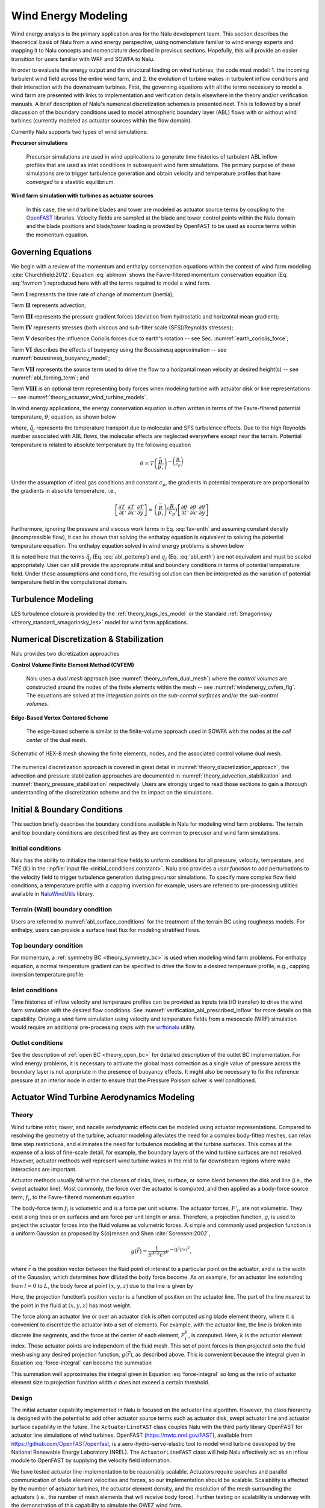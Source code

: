 
Wind Energy Modeling
====================

Wind energy analysis is the primary application area for the Nalu development
team. This section describes the theoretical basis of Nalu from a wind energy
perspective, using nomenclature familiar to wind energy experts and mapping it
to Nalu concepts and nomenclature described in previous sections. Hopefully,
this will provide an easier transition for users familiar with WRF and SOWFA to
Nalu.

In order to evaluate the energy output and the structural loading on wind
turbines, the code must model: 1. the incoming turbulent wind field across the
entire wind farm, and 2. the evolution of turbine wakes in turbulent inflow
conditions and their interaction with the downstream turbines. First, the
governing equations with all the terms necessary to model a wind farm are
presented with links to implementation and verification details elsewhere in the
theory and/or verification manuals. A brief description of Nalu's numerical
discretization schemes is presented next. This is followed by a brief discussion
of the boundary conditions used to model atmospheric boundary layer (ABL) flows
with or without wind turbines (currently modeled as actuator sources within the
flow domain).

Currently Nalu supports two types of wind simulations:

**Precursor simulations**

  Precursor simulations are used in wind applications to generate time histories
  of turbulent ABL inflow profiles that are used as inlet conditions in
  subsequent wind farm simulations. The primary purpose of these simulations are
  to trigger turbulence generation and obtain velocity and temperature profiles
  that have *converged* to a stastitic equilibrium.

**Wind farm simulation with turbines as actuator sources**

  In this case, the wind turbine blades and tower are modeled as actuator source
  terms by coupling to the `OpenFAST
  <http://openfast.readthedocs.io/en/master/>`_ libraries. Velocity fields are
  sampled at the blade and tower control points within the Nalu domain and the
  blade positions and blade/tower loading is provided by OpenFAST to be used as
  source terms within the momentum equation.

Governing Equations
-------------------

We begin with a review of the momentum and enthalpy conservation equations
within the context of wind farm modeling :cite:`Churchfield:2012`. Equation
:eq:`ablmom` shows the Favre-filtered momentum conservation equation (Eq.
:eq:`favmom`) reproduced here with all the terms required to model a wind farm.

.. math::
   :label: ablmom

   \underbrace{\frac{\partial}{\partial t} \left(\bar{\rho}\, \widetilde{u}_i\right)}_\mathbf{I} +
   \underbrace{\frac{\partial}{\partial x_j} \left( \bar{\rho}\, \widetilde{u}_i \widetilde{u}_j \right)}_\mathbf{II} =
     - \underbrace{\frac{\partial p'}{\partial x_j} \delta_{ij}}_\mathbf{III}
     - \underbrace{\frac{\partial \tau_{ij}}{\partial x_j}}_\mathbf{IV}
     - \underbrace{2\bar{\rho}\,\epsilon_{ijk}\,\Omega_ju_k}_\mathbf{V}
     + \underbrace{\left(\bar{\rho} - \rho_\circ \right) g_i}_\mathbf{VI}
     + \underbrace{S^{u}_{i}}_\mathbf{VII} + \underbrace{f^{T}_i}_\mathbf{VIII}

Term :math:`\mathbf{I}` represents the time rate of change of momentum (inertia);

Term :math:`\mathbf{II}` represents advection;

Term :math:`\mathbf{III}` represents the pressure gradient forces (deviation from
hydrostatic and horizontal mean gradient);

Term :math:`\mathbf{IV}` represents stresses (both viscous and sub-filter scale
(SFS)/Reynolds stresses);

Term :math:`\mathbf{V}` describes the influence Coriolis forces due to earth's rotation -- see  Sec. :numref:`earth_coriolis_force`;

Term :math:`\mathbf{VI}` describes the effects of buoyancy using the Boussinesq approximation -- see :numref:`boussinesq_buoyancy_model`;

Term :math:`\mathbf{VII}` represents the source term used to drive the flow to a
horizontal mean velocity at desired height(s) -- see :numref:`abl_forcing_term`; and

Term :math:`\mathbf{VIII}` is an optional term representing body forces when
modeling turbine with actuator disk or line representations -- see :numref:`theory_actuator_wind_turbine_models`.

In wind energy applications, the energy conservation equation is often written
in terms of the Favre-filtered potential temperature, :math:`\theta`, equation,
as shown below

.. math::
   :label: abl_pottemp

   \frac{\partial}{\partial t} \left(\bar{\rho}\, \widetilde{\theta}\right) +
   \frac{\partial}{\partial t} \left(\bar{\rho}\, \widetilde{u}_j \widetilde{\theta} \right) = - \frac{\partial}{\partial x_j} \hat{q}_j

where, :math:`\hat{q}_j` represents the temperature transport due to molecular and SFS
turbulence effects. Due to the high Reynolds number associated with ABL flows,
the molecular effects are neglected everywhere except near the terrain.
Potential temperature is related to absolute temperature by the following
equation

.. math::

   \theta = T \left ( \frac{\bar{p}}{p_\circ} \right)^{-\left(\frac{R}{c_p}\right)}

Under the assumption of ideal gas conditions and constant :math:`c_p`, the gradients in
potential temperature are proportional to the gradients in absolute temperature,
i.e.,

.. math::

   \left[ \frac{\partial T}{\partial t}, \frac{\partial T}{\partial x}, \frac{\partial T}{\partial y} \right] =
   \left( \frac{\bar{p}}{p_\circ} \right)^\left(\frac{R}{c_p}\right) \left[ \frac{\partial \theta}{\partial t}, \frac{\partial \theta}{\partial x}, \frac{\partial \theta}{\partial y} \right]

Furthermore, ignoring the pressure and viscous work terms in Eq. :eq:`fav-enth`
and assuming constant density (incompressible flow), it can be shown that
solving the enthalpy equation is equivalent to solving the potential temperature
equation. The enthalpy equation solved in wind energy problems is shown below

.. math::
   :label: abl_enth

   \frac{\partial}{\partial t} \left(\bar{\rho}\, \widetilde{T}\right) +
   \frac{\partial}{\partial t} \left(\bar{\rho}\, \widetilde{u}_j \widetilde{T} \right) = - \frac{\partial}{\partial x_j} q_j

It is noted here that the terms :math:`\hat{q}_j` (Eq. :eq:`abl_pottemp`) and
:math:`q_j` (Eq. :eq:`abl_enth`) are not equivalent and must be scaled
appropriately. User can still provide the appropriate initial and boundary
conditions in terms of potential temperature field. Under these assumptions and
conditions, the resulting solution can then be interpreted as the variation of
potential temperature field in the computational domain.

Turbulence Modeling
-------------------

LES turbulence closure is provided by the :ref:`theory_ksgs_les_model` or the
standard :ref:`Smagorinsky <theory_standard_smagorinsky_les>` model for wind
farm applications.

Numerical Discretization & Stabilization
----------------------------------------

Nalu provides two dicretization approaches

**Control Volume Finite Element Method (CVFEM)**

  Nalu uses a *dual mesh* approach (see :numref:`theory_cvfem_dual_mesh`) where
  the *control volumes* are constructed around the nodes of the finite elements
  within the mesh -- see :numref:`windenergy_cvfem_fig`. The equations are
  solved at the *integration* points on the *sub-control surfaces* and/or the
  *sub-control volumes*.

**Edge-Based Vertex Centered Scheme**

  The edge-based scheme is similar to the finite-volume approach used in SOWFA
  with the nodes at the *cell center* of the dual mesh.

.. _windenergy_cvfem_fig:

.. figure:: images/we_cvfem_p1.png
   :align: center
   :width: 250px

   Schematic of HEX-8 mesh showing the finite elements, nodes, and the
   associated control volume dual mesh.

The numerical discretization approach is covered in great detail in
:numref:`theory_discretization_approach`, the advection and pressure
stabilization approaches are documented in
:numref:`theory_advection_stabilization` and
:numref:`theory_pressure_stabilization` respectively. Users are strongly urged
to read those sections to gain a thorough understanding of the discretization
scheme and the its impact on the simulations.

Initial & Boundary Conditions
-----------------------------

This section briefly describes the boundary conditions available in Nalu for
modeling wind farm problems. The terrain and top boundary conditions are
described first as they are common to precusor and wind farm simulations.

Initial conditions
~~~~~~~~~~~~~~~~~~

Nalu has the ability to initialize the internal flow fields to uniform
conditions for all pressure, velocity, temperature, and TKE (:math:`k`) in the
:inpfile:`input file <initial_conditions.constant>`. Nalu also provides a *user
function* to add perturbations to the velocity field to trigger turbulence
generation during precursor simulations. To specify more complex flow field
conditions, a temperature profile with a capping inversion for example, users
are referred to pre-processing utilities available in `NaluWindUtils
<http://naluwindutils.readthedocs.io/en/latest/>`_ library.

Terrain (Wall) boundary condition
~~~~~~~~~~~~~~~~~~~~~~~~~~~~~~~~~~

Users are referred to :numref:`abl_surface_conditions` for the treatment of the
terrain BC using roughness models. For enthalpy, users can provide a surface heat
flux for modeling stratified flows.

Top boundary condition
~~~~~~~~~~~~~~~~~~~~~~

For momentum, a :ref:`symmetry BC <theory_symmetry_bc>` is used when modeling
wind farm problems. For enthalpy equation, a normal temperature gradient can be
specified to drive the flow to a desired temperaure profile, e.g., capping
inversion temperature profile.

Inlet conditions
~~~~~~~~~~~~~~~~

Time histories of inflow velocity and temperaure profiles can be provided as
inputs (via I/O transfer) to drive the wind farm simulation with the desired
flow conditions. See :numref:`verification_abl_prescribed_inflow` for more
details on this capability. Driving a wind farm simulation using velocity and
temperature fields from a mesoscale (WRF) simulation would require an additional
pre-processing steps with the `wrftonalu
<http://naluwindutils.readthedocs.io/en/latest/user/wrftonalu.html>`_ utility.

Outlet conditions
~~~~~~~~~~~~~~~~~

See the description of :ref:`open BC <theory_open_bc>` for detailed description
of the outlet BC implementation. For wind energy problems, it is necessary to
activate the global mass correction as a single value of pressure across the
boundary layer is not apprpriate in the presence of buoyancy effects. It might
also be necessary to fix the reference pressure at an interior node in order to
ensure that the Pressure Poisson solver is well conditioned.

.. _act_wind_turbine_aerodynamics:

Actuator Wind Turbine Aerodynamics Modeling
-------------------------------------------

Theory
~~~~~~

Wind turbine rotor, tower, and nacelle aerodynamic effects can be
modeled using actuator representations. Compared to resolving the
geometry of the turbine, actuator modeling alleviates the need for a
complex body-fitted meshes, can relax time step restrictions, and
eliminates the need for turbulence modeling at the turbine surfaces.
This comes at the expense of a loss of fine-scale detail, for example,
the boundary layers of the wind turbine surfaces are not resolved.
However, actuator methods well represent wind turbine wakes in the mid
to far downstream regions where wake interactions are important.

Actuator methods usually fall within the classes of disks, lines,
surface, or some blend between the disk and line (i.e., the swept
actuator line). Most commonly, the force over the actuator is computed,
and then applied as a body-force source term, :math:`f_i`, to the
Favre-filtered momentum equation 

.. math::
   :label: fav-mom-bodyforce

     \int \frac{\partial \bar{\rho} \tilde{u}_i} {\partial t} {\rm d}V
     + \int \bar{\rho} \tilde{u}_i \tilde{u}_j n_j {\rm d}S 
     + \int \bar{P} n_i {\rm d}S = \int \bar{\tau}_{ij} n_j {\rm d}S 
     + \int \tau_{u_i u_j} n_j {\rm d}S  
     + \int \left(\bar{\rho} - \rho_{\circ} \right) g_i {\rm d}V \\
     + \int f_i {\rm d}V,

The body-force term :math:`f_i` is volumetric and is a force per unit
volume. The actuator forces, :math:`F'_i`, are not volumetric. They
exist along lines or on surfaces and are force per unit length or area.
Therefore, a projection function, :math:`g`, is used to project the
actuator forces into the fluid volume as volumetric forces. A simple and
commonly used projection function is a uniform Gaussian as proposed by
S{\o}rensen and Shen :cite:`Sorensen:2002`,

.. math:: g(\vec{r}) = \frac{1}{\pi^{3/2} \epsilon^3} e^{-\left( \left| \vec{r} \right|/\epsilon \right)^2},

where :math:`\vec{r}` is the position vector between the fluid point of
interest to a particular point on the actuator, and :math:`\epsilon` is
the width of the Gaussian, which determines how diluted the body force
become. As an example, for an actuator line extending from :math:`l=0`
to :math:`L`, the body force at point :math:`(x,y,z)` due to the line is
given by

.. math::
   :label: force-integral
           
   f_i(x,y,z) = \int_0^L g\left(\vec{r}\left(l\right)\right) F'_i\left(l\right) \: \textrm{d} l.
   

Here, the projection function’s position vector is a function of
position on the actuator line. The part of the line nearest to the point in
the fluid at :math:`(x,y,z)` has most weight.

The force along an actuator line or over an actuator disk is often
computed using blade element theory, where it is convenient to discretize
the actuator into a set of elements. For example, with the actuator line,
the line is broken into discrete line segments, and the force at the center
of each element, :math:`F_i^k`, is computed. Here, :math:`k` is the actuator
element index. These actuator points are independent of the fluid mesh.
This set of point forces is then projected onto the fluid mesh using any
desired projection function, :math:`g(\vec{r})`, as described above.
This is convenient because the integral given in Equation
:eq:`force-integral` can become the summation

.. math::
   :label: force-summation
           
   f_i(x,y,z) = \sum_{k=0}^N g(\vec{r}^k) F_i^k.
   

This summation well approximates the integral given in Equation
:eq:`force-integral` so long as the ratio of actuator element size to
projection function width :math:`\epsilon` does not exceed a certain threshold.

Design
~~~~~~

The initial actuator capability implemented in Nalu is focused on the actuator line algorithm. However, the class hierarchy is designed with the potential to add other actuator source terms such as actuator disk, swept actuator line and actuator surface capability in the future. The ``ActuatorLineFAST`` class couples Nalu with the third party library OpenFAST for actuator line simulations of wind turbines. OpenFAST (https://nwtc.nrel.gov/FAST), available from https://github.com/OpenFAST/openfast, is a aero-hydro-servo-elastic tool to model wind turbine developed by the National Renewable Energy Laboratory (NREL). The ``ActuatorLineFAST`` class will help Nalu effectively act as an inflow module to OpenFAST by supplying the velocity field information.

We have tested  actuator line implementation to be reasonably scalable. Actuators require searches and parallel communication of blade element velocities and forces, so our implementation should be scalable. Scalability is affected by the number of actuator turbines, the actuator element  density, and the resolution of the mesh surrounding the actuators (i.e., the number of mesh elements that will receive body force). Further testing on scalability is underway with the demonstration of this capability to simulate the OWEZ wind farm.

The actuator line implementation allows for flexible blades that are not necessarily straight (prebend and sweep). The current implementation requires a fixed time step when coupled to OpenFAST, but allows the time step in Nalu to be an integral multiple of the OpenFAST time step. Initially, a simple time lagged FSI model is used to interface Nalu with the turbine model in OpenFAST:

  + The velocity at time step at time step 'n' is sampled at the actuator points and sent 
    to OpenFAST,
  + OpenFAST advances the turbines upto the next Nalu time step 'n+1',
  + The body forces at the actuator points are converted to the source terms of the momentum 
    equation to advance Nalu to the next time step 'n+1'.
    
We are currently working on advanced FSI algorithms along with verification using an MMS approach.
 
The actuator implementation is flexible enough to incorporate a variety of future wind turbine technology capabilities. For example, it is possible that the nacelle may actively tilt for wake steering. The actuator capability is also able to handle a variety of turbines types within one simulation. The current capability allows the modeling of not only the rotor with actuators, but also the tower. However, an aerodynamic model still needs to be implemented for the nacelle.
